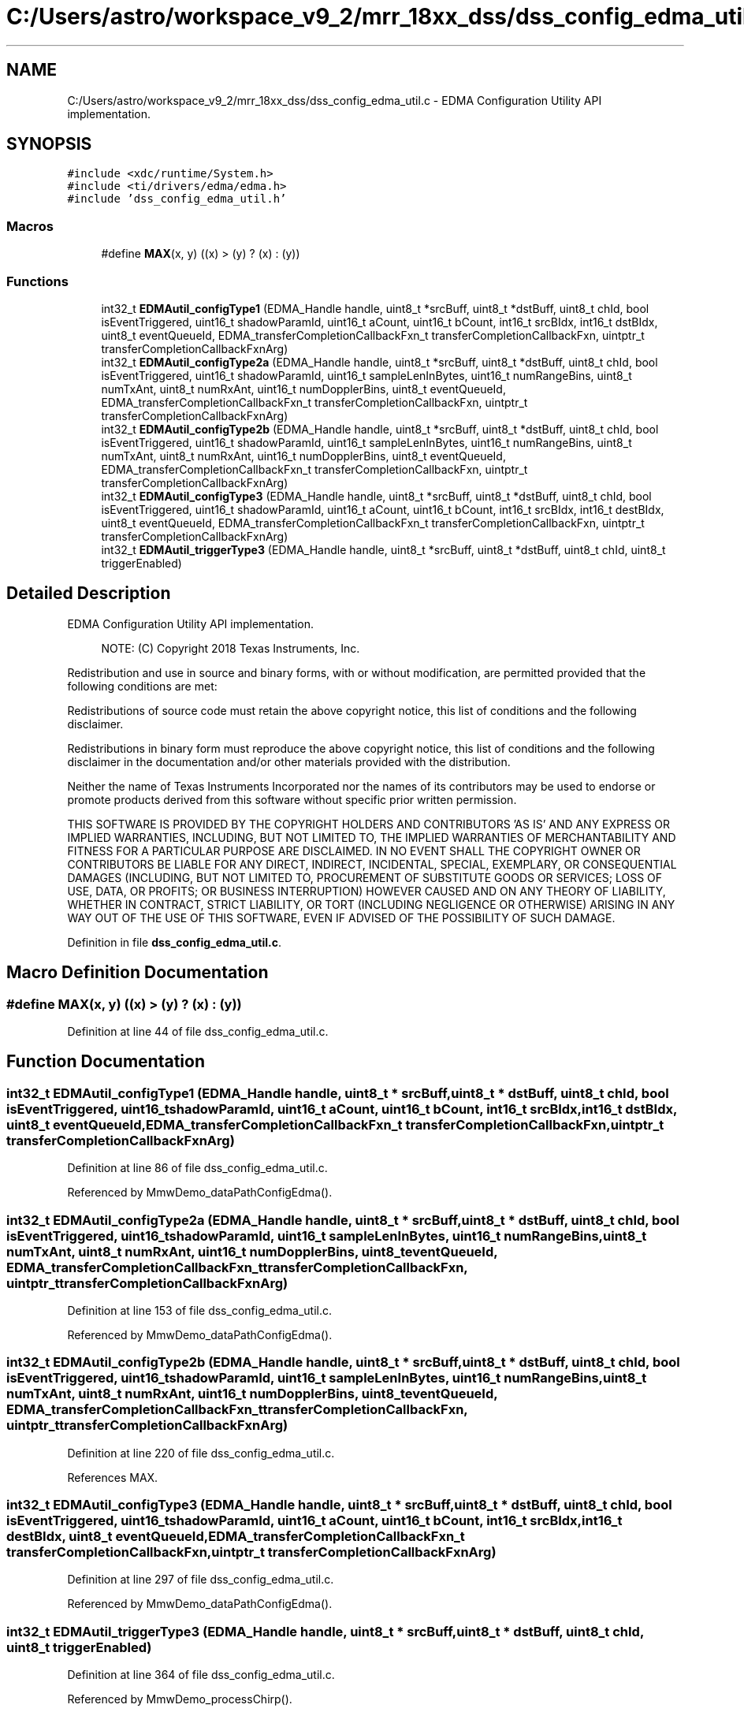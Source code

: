 .TH "C:/Users/astro/workspace_v9_2/mrr_18xx_dss/dss_config_edma_util.c" 3 "Wed May 20 2020" "Version 1.0" "mmWaveFMCWRADAR" \" -*- nroff -*-
.ad l
.nh
.SH NAME
C:/Users/astro/workspace_v9_2/mrr_18xx_dss/dss_config_edma_util.c \- EDMA Configuration Utility API implementation\&.  

.SH SYNOPSIS
.br
.PP
\fC#include <xdc/runtime/System\&.h>\fP
.br
\fC#include <ti/drivers/edma/edma\&.h>\fP
.br
\fC#include 'dss_config_edma_util\&.h'\fP
.br

.SS "Macros"

.in +1c
.ti -1c
.RI "#define \fBMAX\fP(x,  y)   ((x) > (y) ? (x) : (y))"
.br
.in -1c
.SS "Functions"

.in +1c
.ti -1c
.RI "int32_t \fBEDMAutil_configType1\fP (EDMA_Handle handle, uint8_t *srcBuff, uint8_t *dstBuff, uint8_t chId, bool isEventTriggered, uint16_t shadowParamId, uint16_t aCount, uint16_t bCount, int16_t srcBIdx, int16_t dstBIdx, uint8_t eventQueueId, EDMA_transferCompletionCallbackFxn_t transferCompletionCallbackFxn, uintptr_t transferCompletionCallbackFxnArg)"
.br
.ti -1c
.RI "int32_t \fBEDMAutil_configType2a\fP (EDMA_Handle handle, uint8_t *srcBuff, uint8_t *dstBuff, uint8_t chId, bool isEventTriggered, uint16_t shadowParamId, uint16_t sampleLenInBytes, uint16_t numRangeBins, uint8_t numTxAnt, uint8_t numRxAnt, uint16_t numDopplerBins, uint8_t eventQueueId, EDMA_transferCompletionCallbackFxn_t transferCompletionCallbackFxn, uintptr_t transferCompletionCallbackFxnArg)"
.br
.ti -1c
.RI "int32_t \fBEDMAutil_configType2b\fP (EDMA_Handle handle, uint8_t *srcBuff, uint8_t *dstBuff, uint8_t chId, bool isEventTriggered, uint16_t shadowParamId, uint16_t sampleLenInBytes, uint16_t numRangeBins, uint8_t numTxAnt, uint8_t numRxAnt, uint16_t numDopplerBins, uint8_t eventQueueId, EDMA_transferCompletionCallbackFxn_t transferCompletionCallbackFxn, uintptr_t transferCompletionCallbackFxnArg)"
.br
.ti -1c
.RI "int32_t \fBEDMAutil_configType3\fP (EDMA_Handle handle, uint8_t *srcBuff, uint8_t *dstBuff, uint8_t chId, bool isEventTriggered, uint16_t shadowParamId, uint16_t aCount, uint16_t bCount, int16_t srcBIdx, int16_t destBIdx, uint8_t eventQueueId, EDMA_transferCompletionCallbackFxn_t transferCompletionCallbackFxn, uintptr_t transferCompletionCallbackFxnArg)"
.br
.ti -1c
.RI "int32_t \fBEDMAutil_triggerType3\fP (EDMA_Handle handle, uint8_t *srcBuff, uint8_t *dstBuff, uint8_t chId, uint8_t triggerEnabled)"
.br
.in -1c
.SH "Detailed Description"
.PP 
EDMA Configuration Utility API implementation\&. 


.PP
\fB\fP
.RS 4
NOTE: (C) Copyright 2018 Texas Instruments, Inc\&.
.RE
.PP
Redistribution and use in source and binary forms, with or without modification, are permitted provided that the following conditions are met:
.PP
Redistributions of source code must retain the above copyright notice, this list of conditions and the following disclaimer\&.
.PP
Redistributions in binary form must reproduce the above copyright notice, this list of conditions and the following disclaimer in the documentation and/or other materials provided with the distribution\&.
.PP
Neither the name of Texas Instruments Incorporated nor the names of its contributors may be used to endorse or promote products derived from this software without specific prior written permission\&.
.PP
THIS SOFTWARE IS PROVIDED BY THE COPYRIGHT HOLDERS AND CONTRIBUTORS 'AS IS' AND ANY EXPRESS OR IMPLIED WARRANTIES, INCLUDING, BUT NOT LIMITED TO, THE IMPLIED WARRANTIES OF MERCHANTABILITY AND FITNESS FOR A PARTICULAR PURPOSE ARE DISCLAIMED\&. IN NO EVENT SHALL THE COPYRIGHT OWNER OR CONTRIBUTORS BE LIABLE FOR ANY DIRECT, INDIRECT, INCIDENTAL, SPECIAL, EXEMPLARY, OR CONSEQUENTIAL DAMAGES (INCLUDING, BUT NOT LIMITED TO, PROCUREMENT OF SUBSTITUTE GOODS OR SERVICES; LOSS OF USE, DATA, OR PROFITS; OR BUSINESS INTERRUPTION) HOWEVER CAUSED AND ON ANY THEORY OF LIABILITY, WHETHER IN CONTRACT, STRICT LIABILITY, OR TORT (INCLUDING NEGLIGENCE OR OTHERWISE) ARISING IN ANY WAY OUT OF THE USE OF THIS SOFTWARE, EVEN IF ADVISED OF THE POSSIBILITY OF SUCH DAMAGE\&. 
.PP
Definition in file \fBdss_config_edma_util\&.c\fP\&.
.SH "Macro Definition Documentation"
.PP 
.SS "#define MAX(x, y)   ((x) > (y) ? (x) : (y))"

.PP
Definition at line 44 of file dss_config_edma_util\&.c\&.
.SH "Function Documentation"
.PP 
.SS "int32_t EDMAutil_configType1 (EDMA_Handle handle, uint8_t * srcBuff, uint8_t * dstBuff, uint8_t chId, bool isEventTriggered, uint16_t shadowParamId, uint16_t aCount, uint16_t bCount, int16_t srcBIdx, int16_t dstBIdx, uint8_t eventQueueId, EDMA_transferCompletionCallbackFxn_t transferCompletionCallbackFxn, uintptr_t transferCompletionCallbackFxnArg)"

.PP
Definition at line 86 of file dss_config_edma_util\&.c\&.
.PP
Referenced by MmwDemo_dataPathConfigEdma()\&.
.SS "int32_t EDMAutil_configType2a (EDMA_Handle handle, uint8_t * srcBuff, uint8_t * dstBuff, uint8_t chId, bool isEventTriggered, uint16_t shadowParamId, uint16_t sampleLenInBytes, uint16_t numRangeBins, uint8_t numTxAnt, uint8_t numRxAnt, uint16_t numDopplerBins, uint8_t eventQueueId, EDMA_transferCompletionCallbackFxn_t transferCompletionCallbackFxn, uintptr_t transferCompletionCallbackFxnArg)"

.PP
Definition at line 153 of file dss_config_edma_util\&.c\&.
.PP
Referenced by MmwDemo_dataPathConfigEdma()\&.
.SS "int32_t EDMAutil_configType2b (EDMA_Handle handle, uint8_t * srcBuff, uint8_t * dstBuff, uint8_t chId, bool isEventTriggered, uint16_t shadowParamId, uint16_t sampleLenInBytes, uint16_t numRangeBins, uint8_t numTxAnt, uint8_t numRxAnt, uint16_t numDopplerBins, uint8_t eventQueueId, EDMA_transferCompletionCallbackFxn_t transferCompletionCallbackFxn, uintptr_t transferCompletionCallbackFxnArg)"

.PP
Definition at line 220 of file dss_config_edma_util\&.c\&.
.PP
References MAX\&.
.SS "int32_t EDMAutil_configType3 (EDMA_Handle handle, uint8_t * srcBuff, uint8_t * dstBuff, uint8_t chId, bool isEventTriggered, uint16_t shadowParamId, uint16_t aCount, uint16_t bCount, int16_t srcBIdx, int16_t destBIdx, uint8_t eventQueueId, EDMA_transferCompletionCallbackFxn_t transferCompletionCallbackFxn, uintptr_t transferCompletionCallbackFxnArg)"

.PP
Definition at line 297 of file dss_config_edma_util\&.c\&.
.PP
Referenced by MmwDemo_dataPathConfigEdma()\&.
.SS "int32_t EDMAutil_triggerType3 (EDMA_Handle handle, uint8_t * srcBuff, uint8_t * dstBuff, uint8_t chId, uint8_t triggerEnabled)"

.PP
Definition at line 364 of file dss_config_edma_util\&.c\&.
.PP
Referenced by MmwDemo_processChirp()\&.
.SH "Author"
.PP 
Generated automatically by Doxygen for mmWaveFMCWRADAR from the source code\&.
